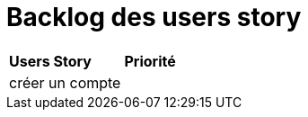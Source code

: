 
= Backlog des users story

|=============
| *Users Story* | *Priorité*
| créer un compte | 
|=============
